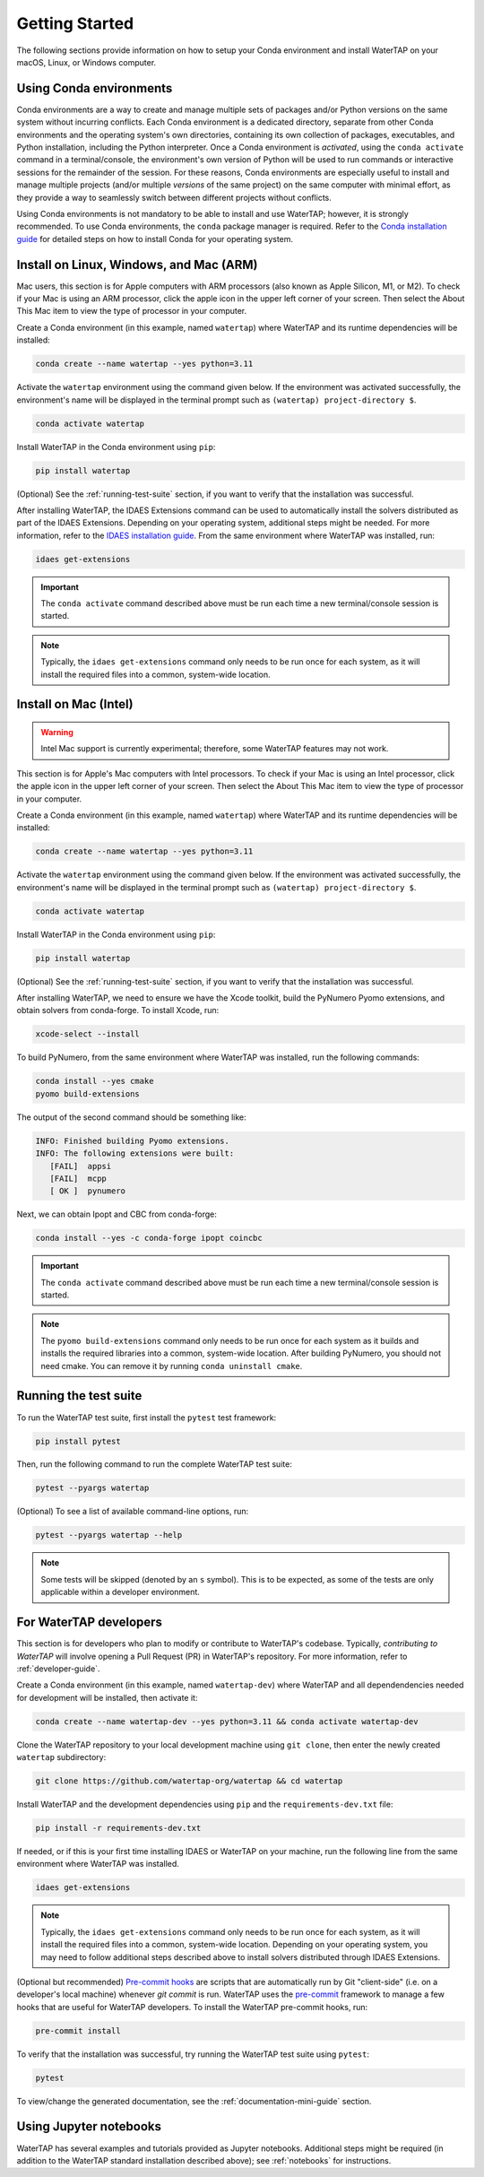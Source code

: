 Getting Started
===============

The following sections provide information on how to setup your Conda environment and install WaterTAP on your macOS, Linux, or Windows computer.

Using Conda environments
------------------------

Conda environments are a way to create and manage multiple sets of packages and/or Python versions on the same system without incurring conflicts. Each Conda environment is a dedicated directory, separate from other Conda environments and the operating system's own directories, containing its own collection of packages, executables, and Python installation, including the Python interpreter. Once a Conda environment is *activated*, using the ``conda activate`` command in a terminal/console, the environment's own version of Python will be used to run commands or interactive sessions for the remainder of the session. For these reasons, Conda environments are especially useful to install and manage multiple projects (and/or multiple *versions* of the same project) on the same computer with minimal effort, as they provide a way to seamlessly switch between different projects without conflicts.

Using Conda environments is not mandatory to be able to install and use WaterTAP; however, it is strongly recommended. To use Conda environments, the ``conda`` package manager is required. Refer to the `Conda installation guide <https://idaes-pse.readthedocs.io/en/stable/tutorials/getting_started/index.html#installation>`_ for detailed steps on how to install Conda for your operating system.

.. _install:

Install on Linux, Windows, and Mac (ARM)
----------------------------------------

Mac users, this section is for Apple computers with ARM processors (also known as Apple Silicon, M1, or M2). To check if your Mac is using an ARM processor, click the apple icon in the upper left corner of your screen. Then select the About This Mac item to view the type of processor in your computer.

Create a Conda environment (in this example, named ``watertap``) where WaterTAP and its runtime dependencies will be installed:

.. code-block:: shell

   conda create --name watertap --yes python=3.11

Activate the ``watertap`` environment using the command given below. If the environment was activated successfully, the environment's name will be displayed in the terminal prompt such as ``(watertap) project-directory $``.

.. code-block:: shell

   conda activate watertap

Install WaterTAP in the Conda environment using ``pip``:

.. code-block:: shell

   pip install watertap

(Optional) See the :ref:`running-test-suite` section, if you want to verify that the installation was successful.

After installing WaterTAP, the IDAES Extensions command can be used to automatically install the solvers distributed as part of the IDAES Extensions. Depending on your operating system, additional steps might be needed. For more information, refer to the `IDAES installation guide <https://idaes-pse.readthedocs.io/en/stable/tutorials/getting_started/index.html#installation>`_. From the same environment where WaterTAP was installed, run:

.. code-block:: shell

   idaes get-extensions

.. important:: The ``conda activate`` command described above must be run each time a new terminal/console session is started.

.. note:: Typically, the ``idaes get-extensions`` command only needs to be run once for each system, as it will install the required files into a common, system-wide location.

Install on Mac (Intel)
----------------------

.. warning:: Intel Mac support is currently experimental; therefore, some WaterTAP features may not work.

This section is for Apple's Mac computers with Intel processors. To check if your Mac is using an Intel processor, click the apple icon in the upper left corner of your screen. Then select the About This Mac item to view the type of processor in your computer.

Create a Conda environment (in this example, named ``watertap``) where WaterTAP and its runtime dependencies will be installed:

.. code-block:: shell

   conda create --name watertap --yes python=3.11

Activate the ``watertap`` environment using the command given below. If the environment was activated successfully, the environment's name will be displayed in the terminal prompt such as ``(watertap) project-directory $``.

.. code-block:: shell

   conda activate watertap

Install WaterTAP in the Conda environment using ``pip``:

.. code-block:: shell

   pip install watertap

(Optional) See the :ref:`running-test-suite` section, if you want to verify that the installation was successful.

After installing WaterTAP, we need to ensure we have the Xcode toolkit, build the PyNumero Pyomo extensions, and obtain solvers from conda-forge. To install Xcode, run:

.. code-block:: shell

   xcode-select --install

To build PyNumero, from the same environment where WaterTAP was installed, run the following commands:

.. code-block:: shell

   conda install --yes cmake
   pyomo build-extensions

The output of the second command should be something like:

.. code-block:: shell

   INFO: Finished building Pyomo extensions.
   INFO: The following extensions were built:
      [FAIL]  appsi
      [FAIL]  mcpp
      [ OK ]  pynumero

Next, we can obtain Ipopt and CBC from conda-forge:

.. code-block:: shell

   conda install --yes -c conda-forge ipopt coincbc

.. important:: The ``conda activate`` command described above must be run each time a new terminal/console session is started.

.. note:: The ``pyomo build-extensions`` command only needs to be run once for each system as it builds and installs the required libraries into a common, system-wide location. After building PyNumero, you should not need cmake. You can remove it by running ``conda uninstall cmake``.

.. _running-test-suite:

Running the test suite
----------------------

To run the WaterTAP test suite, first install the ``pytest`` test framework:

.. code-block:: shell

   pip install pytest

Then, run the following command to run the complete WaterTAP test suite:

.. code-block:: shell

   pytest --pyargs watertap

(Optional) To see a list of available command-line options, run:

.. code-block:: shell

   pytest --pyargs watertap --help

.. note:: Some tests will be skipped (denoted by an ``s`` symbol). This is to be expected, as some of the tests are only applicable within a developer environment.

.. _install-dev:

For WaterTAP developers
-----------------------

This section is for developers who plan to modify or contribute to WaterTAP's codebase. Typically, *contributing to WaterTAP* will involve opening a Pull Request (PR) in WaterTAP's repository. For more information, refer to :ref:`developer-guide`.

Create a Conda environment (in this example, named ``watertap-dev``) where WaterTAP and all dependendencies needed for development will be installed, then activate it:

.. code-block:: shell

   conda create --name watertap-dev --yes python=3.11 && conda activate watertap-dev

Clone the WaterTAP repository to your local development machine using ``git clone``, then enter the newly created ``watertap`` subdirectory:

.. code-block:: shell

   git clone https://github.com/watertap-org/watertap && cd watertap

Install WaterTAP and the development dependencies using ``pip`` and the ``requirements-dev.txt`` file:

.. code-block:: shell

   pip install -r requirements-dev.txt

If needed, or if this is your first time installing IDAES or WaterTAP on your machine, run the following line from the same environment where WaterTAP was installed.

.. code-block:: shell

   idaes get-extensions

.. note:: Typically, the ``idaes get-extensions`` command only needs to be run once for each system, as it will install the required files into a common, system-wide location.  Depending on your operating system, you may need to follow additional steps described above to install solvers distributed through IDAES Extensions.
   
(Optional but recommended) `Pre-commit hooks <https://git-scm.com/book/en/v2/Customizing-Git-Git-Hooks>`_ are scripts that are automatically run by Git "client-side" (i.e. on a developer's local machine) whenever `git commit` is run. WaterTAP uses the `pre-commit <https://pre-commit.com/>`_ framework to manage a few hooks that are useful for WaterTAP developers. To install the WaterTAP pre-commit hooks, run:

.. code-block:: shell

   pre-commit install

To verify that the installation was successful, try running the WaterTAP test suite using ``pytest``:

.. code-block:: shell

   pytest

To view/change the generated documentation, see the :ref:`documentation-mini-guide` section.

Using Jupyter notebooks
-----------------------

WaterTAP has several examples and tutorials provided as Jupyter notebooks. Additional steps might be required (in addition to the WaterTAP standard installation described above); see :ref:`notebooks` for instructions.

